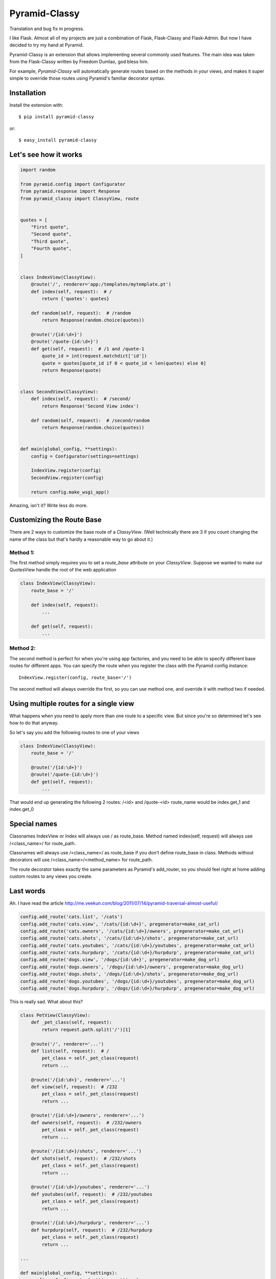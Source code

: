 Pyramid-Classy
==============
Translation and bug fix in progress.

I like Flask. Almost all of my projects are just a combination of Flask, Flask-Classy and Flask-Admin.
But now I have decided to try my hand at Pyramid.

Pyramid-Classy is an extension that allows implementing several commonly used features.
The main idea was taken from the Flask-Classy written by Freedom Dumlao, god bless him.

For example, `Pyramid-Classy` will automatically generate routes based on the methods
in your views, and makes it super simple to override those routes
using Pyramid's familiar decorator syntax.

Installation
------------

Install the extension with::

    $ pip install pyramid-classy

or::

    $ easy_install pyramid-classy

Let's see how it works
----------------------

.. code-block:: python

    import random

    from pyramid.config import Configurator
    from pyramid.response import Response
    from pyramid_classy import ClassyView, route


    quotes = [
        "First quote",
        "Second quote",
        "Third quote",
        "Fourth quote",
    ]


    class IndexView(ClassyView):
        @route('/', renderer='app:/templates/mytemplate.pt')
        def index(self, request):  # /
            return {'quotes': quotes}

        def random(self, request):  # /random
            return Response(random.choice(quotes))

        @route('/{id:\d+}')
        @route('/quote-{id:\d+}')
        def get(self, request):  # /1 and /quote-1
            quote_id = int(request.matchdict['id'])
            quote = quotes[quote_id if 0 < quote_id < len(quotes) else 0]
            return Response(quote)


    class SecondView(ClassyView):
        def index(self, request):  # /second/
            return Response('Second View index')

        def random(self, request):  # /second/random
            return Response(random.choice(quotes))


    def main(global_config, **settings):
        config = Configurator(settings=settings)

        IndexView.register(config)
        SecondView.register(config)

        return config.make_wsgi_app()


Amazing, isn't it? Write less do more.


Customizing the Route Base
--------------------------
There are 2 ways to customize the base route of a `ClassyView`. (Well
technically there are 3 if you count changing the name of the class
but that's hardly a reasonable way to go about it.)

Method 1:
*********

The first method simply requires you to set a `route_base` attribute on
your `ClassyView`. Suppose we wanted to make our QuotesView handle the
root of the web application

.. code-block:: python

    class IndexView(ClassyView):
        route_base = '/'

        def index(self, request):
            ...

        def get(self, request):
            ...


Method 2:
*********

The second method is perfect for when you're using app factories, and
you need to be able to specify different base routes for different apps.
You can specify the route when you register the class with the Pyramid config
instance::

    IndexView.register(config, route_base='/')

The second method will always override the first, so you can use method
one, and override it with method two if needed.


Using multiple routes for a single view
---------------------------------------

What happens when you need to apply more than one route to a specific view.
But since you're so determined let's see how to do that anyway.

So let's say you add the following routes to one of your views

.. code-block:: python

    class IndexView(ClassyView):
        route_base = '/'

        @route('/{id:\d+}')
        @route('/quote-{id:\d+}')
        def get(self, request):
            ...

That would end up generating the following 2 routes: /<id> and /quote-<id>
route_name would be index.get_1 and index.get_0


Special names
-------------

Classnames IndexView or Index will always use / as route_base.
Method named index(self, request) will always use /<class_name>/ for route_path.

Classnames will always use /<class_name>/ as route_base if you don't define route_base in class.
Methods without decorators will use /<class_name>/<method_name> for route_path.

The route decorator takes exactly the same parameters as Pyramid's add_router,
so you should feel right at home adding custom routes to any views you create.

Last words
----------

Ah. I have read the article http://me.veekun.com/blog/2011/07/14/pyramid-traversal-almost-useful/

.. code-block:: python

    config.add_route('cats.list', '/cats')
    config.add_route('cats.view', '/cats/{id:\d+}', pregenerator=make_cat_url)
    config.add_route('cats.owners', '/cats/{id:\d+}/owners', pregenerator=make_cat_url)
    config.add_route('cats.shots', '/cats/{id:\d+}/shots', pregenerator=make_cat_url)
    config.add_route('cats.youtubes', '/cats/{id:\d+}/youtubes', pregenerator=make_cat_url)
    config.add_route('cats.hurpdurp', '/cats/{id:\d+}/hurpdurp', pregenerator=make_cat_url)
    config.add_route('dogs.view', '/dogs/{id:\d+}', pregenerator=make_dog_url)
    config.add_route('dogs.owners', '/dogs/{id:\d+}/owners', pregenerator=make_dog_url)
    config.add_route('dogs.shots', '/dogs/{id:\d+}/shots', pregenerator=make_dog_url)
    config.add_route('dogs.youtubes', '/dogs/{id:\d+}/youtubes', pregenerator=make_dog_url)
    config.add_route('dogs.hurpdurp', '/dogs/{id:\d+}/hurpdurp', pregenerator=make_dog_url)

This is really sad. What about this?

.. code-block:: python

    class PetView(ClassyView):
        def _pet_class(self, request):
            return request.path.split('/')[1]

        @route('/', renderer='...')
        def list(self, request):  # /
            pet_class = self._pet_class(request)
            return ...

        @route('/{id:\d+}', renderer='...')
        def view(self, request):  # /232
            pet_class = self._pet_class(request)
            return ...

        @route('/{id:\d+}/owners', renderer='...')
        def owners(self, request):  # /232/owners
            pet_class = self._pet_class(request)
            return ...

        @route('/{id:\d+}/shots', renderer='...')
        def shots(self, request):  # /232/shots
            pet_class = self._pet_class(request)
            return ...

        @route('/{id:\d+}/youtubes', renderer='...')
        def youtubes(self, request):  # /232/youtubes
            pet_class = self._pet_class(request)
            return ...

        @route('/{id:\d+}/hurpdurp', renderer='...')
        def hurpdurp(self, request):  # /232/hurpdurp
            pet_class = self._pet_class(request)
            return ...

    ...

    def main(global_config, **settings):
        config = Configurator(settings=settings)

        PetView.register(config, '/cats')
        PetView.register(config, '/dogs')

        return config.make_wsgi_app()


You're welcome, bro.
